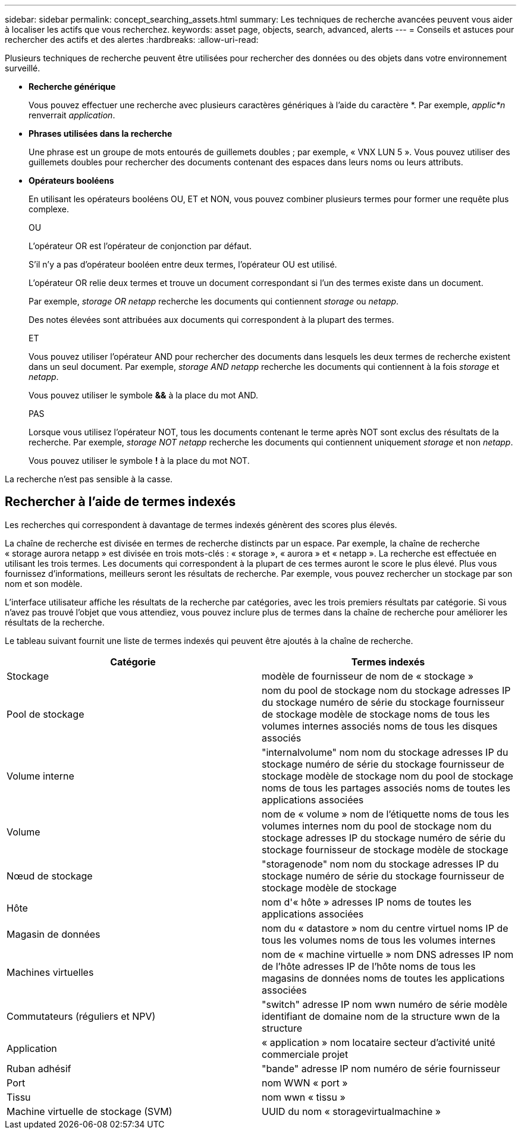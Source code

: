---
sidebar: sidebar 
permalink: concept_searching_assets.html 
summary: Les techniques de recherche avancées peuvent vous aider à localiser les actifs que vous recherchez. 
keywords: asset page, objects, search, advanced, alerts 
---
= Conseils et astuces pour rechercher des actifs et des alertes
:hardbreaks:
:allow-uri-read: 


[role="lead"]
Plusieurs techniques de recherche peuvent être utilisées pour rechercher des données ou des objets dans votre environnement surveillé.

* *Recherche générique*
+
Vous pouvez effectuer une recherche avec plusieurs caractères génériques à l'aide du caractère *.  Par exemple, _applic*n_ renverrait _application_.

* *Phrases utilisées dans la recherche*
+
Une phrase est un groupe de mots entourés de guillemets doubles ; par exemple, « VNX LUN 5 ».  Vous pouvez utiliser des guillemets doubles pour rechercher des documents contenant des espaces dans leurs noms ou leurs attributs.

* *Opérateurs booléens*
+
En utilisant les opérateurs booléens OU, ET et NON, vous pouvez combiner plusieurs termes pour former une requête plus complexe.

+
OU

+
L'opérateur OR est l'opérateur de conjonction par défaut.

+
S'il n'y a pas d'opérateur booléen entre deux termes, l'opérateur OU est utilisé.

+
L'opérateur OR relie deux termes et trouve un document correspondant si l'un des termes existe dans un document.

+
Par exemple, _storage OR netapp_ recherche les documents qui contiennent _storage_ ou _netapp_.

+
Des notes élevées sont attribuées aux documents qui correspondent à la plupart des termes.

+
ET

+
Vous pouvez utiliser l'opérateur AND pour rechercher des documents dans lesquels les deux termes de recherche existent dans un seul document.  Par exemple, _storage AND netapp_ recherche les documents qui contiennent à la fois _storage_ et _netapp_.

+
Vous pouvez utiliser le symbole *&&* à la place du mot AND.

+
PAS

+
Lorsque vous utilisez l'opérateur NOT, tous les documents contenant le terme après NOT sont exclus des résultats de la recherche.  Par exemple, _storage NOT netapp_ recherche les documents qui contiennent uniquement _storage_ et non _netapp_.

+
Vous pouvez utiliser le symbole *!* à la place du mot NOT.



La recherche n'est pas sensible à la casse.



== Rechercher à l'aide de termes indexés

Les recherches qui correspondent à davantage de termes indexés génèrent des scores plus élevés.

La chaîne de recherche est divisée en termes de recherche distincts par un espace.  Par exemple, la chaîne de recherche « storage aurora netapp » est divisée en trois mots-clés : « storage », « aurora » et « netapp ».  La recherche est effectuée en utilisant les trois termes.  Les documents qui correspondent à la plupart de ces termes auront le score le plus élevé.  Plus vous fournissez d'informations, meilleurs seront les résultats de recherche.  Par exemple, vous pouvez rechercher un stockage par son nom et son modèle.

L'interface utilisateur affiche les résultats de la recherche par catégories, avec les trois premiers résultats par catégorie.  Si vous n’avez pas trouvé l’objet que vous attendiez, vous pouvez inclure plus de termes dans la chaîne de recherche pour améliorer les résultats de la recherche.

Le tableau suivant fournit une liste de termes indexés qui peuvent être ajoutés à la chaîne de recherche.

|===
| Catégorie | Termes indexés 


| Stockage | modèle de fournisseur de nom de « stockage » 


| Pool de stockage | nom du pool de stockage nom du stockage adresses IP du stockage numéro de série du stockage fournisseur de stockage modèle de stockage noms de tous les volumes internes associés noms de tous les disques associés 


| Volume interne | "internalvolume" nom nom du stockage adresses IP du stockage numéro de série du stockage fournisseur de stockage modèle de stockage nom du pool de stockage noms de tous les partages associés noms de toutes les applications associées 


| Volume | nom de « volume » nom de l'étiquette noms de tous les volumes internes nom du pool de stockage nom du stockage adresses IP du stockage numéro de série du stockage fournisseur de stockage modèle de stockage 


| Nœud de stockage | "storagenode" nom nom du stockage adresses IP du stockage numéro de série du stockage fournisseur de stockage modèle de stockage 


| Hôte | nom d'« hôte » adresses IP noms de toutes les applications associées 


| Magasin de données | nom du « datastore » nom du centre virtuel noms IP de tous les volumes noms de tous les volumes internes 


| Machines virtuelles | nom de « machine virtuelle » nom DNS adresses IP nom de l'hôte adresses IP de l'hôte noms de tous les magasins de données noms de toutes les applications associées 


| Commutateurs (réguliers et NPV) | "switch" adresse IP nom wwn numéro de série modèle identifiant de domaine nom de la structure wwn de la structure 


| Application | « application » nom locataire secteur d'activité unité commerciale projet 


| Ruban adhésif | "bande" adresse IP nom numéro de série fournisseur 


| Port | nom WWN « port » 


| Tissu | nom wwn « tissu » 


| Machine virtuelle de stockage (SVM) | UUID du nom « storagevirtualmachine » 
|===
